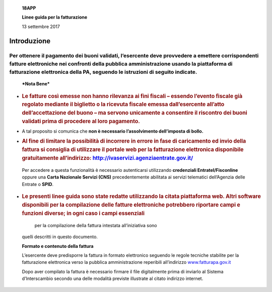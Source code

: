     **18APP**

    **Linee guida per la fatturazione**

    13 settembre 2017

Introduzione
============

Per ottenere il pagamento dei buoni validati, l’esercente deve provvedere a emettere corrispondenti fatture elettroniche nei confronti della pubblica amministrazione usando **la piattaforma di fatturazione elettronica della PA**, seguendo le istruzioni di seguito indicate.
---------------------------------------------------------------------------------------------------------------------------------------------------------------------------------------------------------------------------------------------------------------------------------

    ***Nota Bene***

-  .. rubric:: **Le fatture così emesse non hanno rilevanza ai fini
      fiscali** – essendo l’evento fiscale già regolato mediante il
      biglietto o la ricevuta fiscale emessa dall’esercente all’atto
      dell’accettazione del buono – ma servono unicamente a consentire
      il riscontro dei buoni validati prima di procedere al loro
      pagamento.
      :name: le-fatture-così-emesse-non-hanno-rilevanza-ai-fini-fiscali-essendo-levento-fiscale-già-regolato-mediante-il-biglietto-o-la-ricevuta-fiscale-emessa-dallesercente-allatto-dellaccettazione-del-buono-ma-servono-unicamente-a-consentire-il-riscontro-dei-buoni-validati-prima-di-procedere-al-loro-pagamento.

-  A tal proposito si comunica che **non è necessario l’assolvimento
   dell’imposta di bollo.**

-  .. rubric:: Al fine di limitare la possibilità di incorrere in errore
      in fase di caricamento ed invio della fattura si consiglia di
      utilizzare il portale web per la fatturazione elettronica
      disponibile gratuitamente all’indirizzo:
      `http://ivaservizi.agenziaentrate.gov.it/ <http://ivaservizi.agenziaentrate.gov.it/>`__
      :name: al-fine-di-limitare-la-possibilità-di-incorrere-in-errore-in-fase-di-caricamento-ed-invio-della-fattura-si-consiglia-di-utilizzare-il-portale-web-per-la-fatturazione-elettronica-disponibile-gratuitamente-allindirizzo-httpivaservizi.agenziaentrate.gov.it

..

    Per accedere a questa funzionalità è necessario autenticarsi
    utilizzando **credenziali Entratel/Fisconline** oppure una **Carta
    Nazionale Servizi (CNS)** precedentemente abilitata ai servizi
    telematici dell’Agenzia delle Entrate o **SPID**.

-  .. rubric:: Le presenti linee guida sono state redatte utilizzando la
      citata piattaforma web. Altri software disponibili per la
      compilazione delle fatture elettroniche potrebbero riportare campi
      e funzioni diverse; in ogni caso i campi essenziali
      :name: le-presenti-linee-guida-sono-state-redatte-utilizzando-la-citata-piattaforma-web.-altri-software-disponibili-per-la-compilazione-delle-fatture-elettroniche-potrebbero-riportare-campi-e-funzioni-diverse-in-ogni-caso-i-campi-essenziali

..

     per la compilazione della fattura intestata all’iniziativa sono
    quelli descritti in questo documento.

    **Formato e contenuto della fattura**

    L’esercente deve predisporre la fattura in formato elettronico
    seguendo le regole tecniche stabilite per la fatturazione
    elettronica verso la pubblica amministrazione reperibili
    all’indirizzo
    `www.fatturapa.gov.it <http://www.fatturapa.gov.it/>`__

    Dopo aver compilato la fattura è necessario firmare il file
    digitalmente prima di inviarlo al Sistema d’Interscambio secondo una
    delle modalità previste illustrate al citato indirizzo internet.
